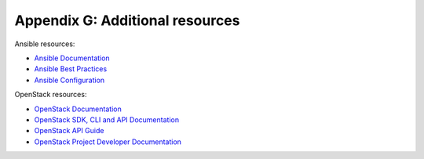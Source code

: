 =================================
Appendix G: Additional resources
=================================

Ansible resources:

- `Ansible Documentation
  <http://docs.ansible.com/ansible/>`_

- `Ansible Best Practices
  <http://docs.ansible.com/ansible/playbooks_best_practices.html>`_

- `Ansible Configuration
  <http://docs.ansible.com/ansible/intro_configuration.html>`_

OpenStack resources:

- `OpenStack Documentation <http://docs.openstack.org>`_

- `OpenStack SDK, CLI and API Documentation
  <http://developer.openstack.org/>`_

- `OpenStack API Guide
  <http://developer.openstack.org/api-guide/quick-start>`_

- `OpenStack Project Developer Documentation
  <http://docs.openstack.org/developer/>`_
